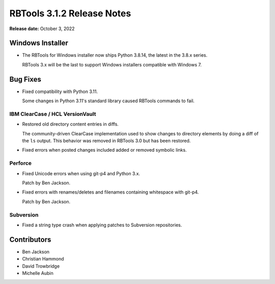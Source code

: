 .. default-intersphinx:: rbt3.x rb-latest


===========================
RBTools 3.1.2 Release Notes
===========================

**Release date:** October 3, 2022


Windows Installer
=================

* The RBTools for Windows installer now ships Python 3.8.14, the latest in
  the 3.8.x series.

  RBTools 3.x will be the last to support Windows installers compatible with
  Windows 7.


Bug Fixes
=========

* Fixed compatibility with Python 3.11.

  Some changes in Python 3.11's standard library caused RBTools commands to
  fail.


IBM ClearCase / HCL VersionVault
--------------------------------

* Restored old directory content entries in diffs.

  The community-driven ClearCase implementation used to show changes to
  directory elements by doing a diff of the ``ls`` output. This behavior was
  removed in RBTools 3.0 but has been restored.

* Fixed errors when posted changes included added or removed symbolic links.


Perforce
--------

* Fixed Unicode errors when using git-p4 and Python 3.x.

  Patch by Ben Jackson.

* Fixed errors with renames/deletes and filenames containing whitespace with
  git-p4.

  Patch by Ben Jackson.


Subversion
----------

* Fixed a string type crash when applying patches to Subversion repositories.


Contributors
============

* Ben Jackson
* Christian Hammond
* David Trowbridge
* Michelle Aubin
